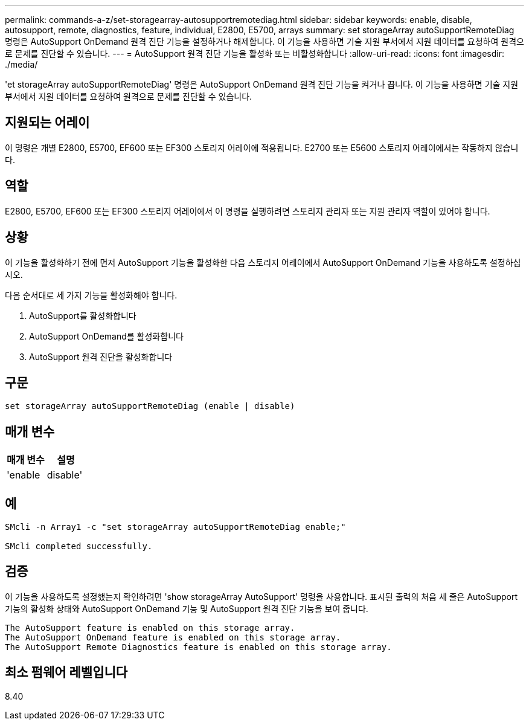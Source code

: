 ---
permalink: commands-a-z/set-storagearray-autosupportremotediag.html 
sidebar: sidebar 
keywords: enable, disable, autosupport, remote, diagnostics, feature, individual, E2800, E5700, arrays 
summary: set storageArray autoSupportRemoteDiag 명령은 AutoSupport OnDemand 원격 진단 기능을 설정하거나 해제합니다. 이 기능을 사용하면 기술 지원 부서에서 지원 데이터를 요청하여 원격으로 문제를 진단할 수 있습니다. 
---
= AutoSupport 원격 진단 기능을 활성화 또는 비활성화합니다
:allow-uri-read: 
:icons: font
:imagesdir: ./media/


[role="lead"]
'et storageArray autoSupportRemoteDiag' 명령은 AutoSupport OnDemand 원격 진단 기능을 켜거나 끕니다. 이 기능을 사용하면 기술 지원 부서에서 지원 데이터를 요청하여 원격으로 문제를 진단할 수 있습니다.



== 지원되는 어레이

이 명령은 개별 E2800, E5700, EF600 또는 EF300 스토리지 어레이에 적용됩니다. E2700 또는 E5600 스토리지 어레이에서는 작동하지 않습니다.



== 역할

E2800, E5700, EF600 또는 EF300 스토리지 어레이에서 이 명령을 실행하려면 스토리지 관리자 또는 지원 관리자 역할이 있어야 합니다.



== 상황

이 기능을 활성화하기 전에 먼저 AutoSupport 기능을 활성화한 다음 스토리지 어레이에서 AutoSupport OnDemand 기능을 사용하도록 설정하십시오.

다음 순서대로 세 가지 기능을 활성화해야 합니다.

. AutoSupport를 활성화합니다
. AutoSupport OnDemand를 활성화합니다
. AutoSupport 원격 진단을 활성화합니다




== 구문

[listing]
----
set storageArray autoSupportRemoteDiag (enable | disable)
----


== 매개 변수

[cols="2*"]
|===
| 매개 변수 | 설명 


 a| 
'enable|disable'
 a| 
사용자가 AutoSupport 원격 진단 기능을 활성화하거나 비활성화할 수 있습니다. AutoSupport 및 AutoSupport OnDemand가 비활성화된 경우 활성화 작업이 오류를 발생시키고 사용자에게 이를 먼저 활성화하도록 요청합니다.

|===


== 예

[listing]
----

SMcli -n Array1 -c "set storageArray autoSupportRemoteDiag enable;"

SMcli completed successfully.
----


== 검증

이 기능을 사용하도록 설정했는지 확인하려면 'show storageArray AutoSupport' 명령을 사용합니다. 표시된 출력의 처음 세 줄은 AutoSupport 기능의 활성화 상태와 AutoSupport OnDemand 기능 및 AutoSupport 원격 진단 기능을 보여 줍니다.

[listing]
----
The AutoSupport feature is enabled on this storage array.
The AutoSupport OnDemand feature is enabled on this storage array.
The AutoSupport Remote Diagnostics feature is enabled on this storage array.
----


== 최소 펌웨어 레벨입니다

8.40
